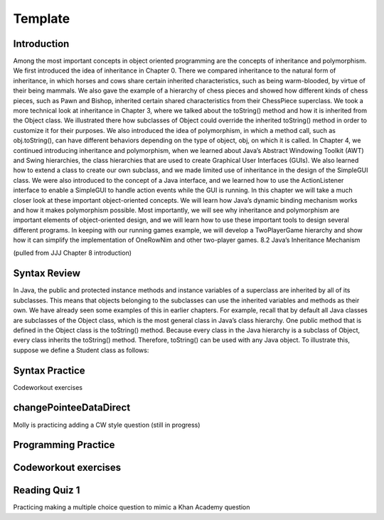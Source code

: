 .. This file is part of the OpenDSA eTextbook project. See
.. http://opendsa.org for more details.
.. Copyright (c) 2012-2020 by the OpenDSA Project Contributors, and
.. distributed under an MIT open source license.

.. avmetadata::
   :author: Molly


Template
=========


Introduction
------------

Among the most important concepts in object oriented programming are the concepts of inheritance and polymorphism. We first introduced the idea of inheritance in Chapter 0. There we compared inheritance to the natural form of inheritance, in which horses and cows share certain inherited characteristics, such as being warm-blooded, by virtue of their being mammals. We also gave the example of a hierarchy of chess pieces and showed how different kinds of chess pieces, such as Pawn and Bishop, inherited certain shared characteristics from their ChessPiece superclass. We took a more technical look at inheritance in Chapter 3, where we talked about the toString() method and how it is inherited from the Object class. We illustrated there how subclasses of Object could override the inherited toString() method in order to customize it for their purposes. We also introduced the idea of polymorphism, in which a method call, such as obj.toString(), can have different behaviors depending on the type of object, obj, on which it is called. In Chapter 4, we continued introducing inheritance and polymorphism, when we learned about Java’s Abstract Windowing Toolkit (AWT) and Swing hierarchies, the class hierarchies that are used to create Graphical User Interfaces (GUIs). We also learned how to extend a class to create our own subclass, and we made limited use of inheritance in the design of the SimpleGUI class. We were also introduced to the concept of a Java interface, and we learned how to use the ActionListener interface to enable a SimpleGUI to handle action events while the GUI is running. In this chapter we will take a much closer look at these important object-oriented concepts. We will learn how Java’s dynamic binding mechanism works and how it makes polymorphism possible. Most importantly, we will see why inheritance and polymorphism are important elements of object-oriented design, and we will learn how to use these important tools to design several different programs. In keeping with our running games example, we will develop a TwoPlayerGame hierarchy and show how it can simplify the implementation of OneRowNim and other two-player games. 8.2 Java’s Inheritance Mechanism

(pulled from JJJ Chapter 8 introduction)


Syntax Review
-------------

In Java, the public and protected instance methods and instance variables of a superclass are inherited by all of its subclasses. This means that objects belonging to the subclasses can use the inherited variables and methods as their own. We have already seen some examples of this in earlier chapters. For example, recall that by default all Java classes are subclasses of the Object class, which is the most general class in Java’s class hierarchy. One public method that is defined in the Object class is the toString() method. Because every class in the Java hierarchy is a subclass of Object, every class inherits the toString() method. Therefore, toString() can be used with any Java object. To illustrate this, suppose we define a Student class as follows:

.. raw:: html

    <pre lang="text/x-java">
    public class Student{
      protected String name;

      public Student(String s){
        name = s;
      }

      public String getName(){
        return name;
      }
    }
    </pre>


Syntax Practice
---------------

Codeworkout exercises



changePointeeDataDirect
-----------------------

Molly is practicing adding a CW style question (still in progress)

.. extrtoolembed:: 'changePointeeDataDirect'



Programming Practice
--------------------

Codeworkout exercises
---------------------

Reading Quiz 1
---------------------

Practicing making a multiple choice question to mimic a Khan Academy question

.. avembed:: Exercises/1114Sample/Question1.html ka
